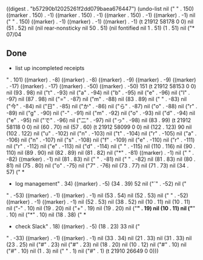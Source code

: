 
((digest . "b57290b12025261f2dd079baea676447") (undo-list nil ("
" . 150) ((marker . 150) . -1) ((marker . 150) . -1) ((marker . 150) . -1) ((marker) . -1) nil ("
" . 150) ((marker) . -1) ((marker) . -1) ((marker) . -1) (t 21912 58178 0 0) nil (51 . 52) nil (nil rear-nonsticky nil 50 . 51) (nil fontified nil 1 . 51) (1 . 51) nil ("* 07/04

** Done
  * list up incompleted receipts
" . 101) ((marker) . -8) ((marker) . -8) ((marker) . -9) ((marker) . -9) ((marker) . -17) ((marker) . -17) ((marker) . -50) ((marker) . -50) 151 (t 21912 58153 0 0) nil (93 . 98) nil ("t" . -93) nil ("a" . -94) nil ("b" . -95) nil ("e" . -96) nil ("l" . -97) nil (87 . 98) nil ("=" . -87) nil ("m" . -88) nil (83 . 89) nil (" " . -83) nil ("今" . -84) nil ("日" . -85) nil ("か" . -86) nil ("ら" . -87) nil ("o" . -88) nil ("r" . -89) nil ("g" . -90) nil ("-" . -91) nil ("m" . -92) nil ("o" . -93) nil ("d" . -94) nil ("e" . -95) nil ("で" . -96) nil ("二" . -97) nil ("っ" . -98) nil (83 . 99) (t 21912 58118 0 0) nil (60 . 70) nil (57 . 60) (t 21912 58099 0 0) nil (122 . 123) 90 nil (102 . 122) nil ("u" . -102) nil ("n" . -103) nil ("t" . -104) nil ("r" . -105) nil ("a" . -106) nil ("n" . -107) nil ("s" . -108) nil ("f" . -109) nil ("e" . -110) nil ("r" . -111) nil ("r" . -112) nil ("e" . -113) nil ("d" . -114) nil (" " . -115) nil (110 . 116) nil (90 . 110) nil (89 . 90) nil (82 . 89) nil (81 . 82) nil ("*" . -81) ((marker) . -1) nil (" " . -82) ((marker) . -1) nil (81 . 83) nil (" " . -81) nil (" " . -82) nil (81 . 83) nil (80 . 81) nil (75 . 80) nil ("o" . -75) nil ("7" . -76) nil (73 . 77) nil (71 . 73) nil (34 . 57) ("  * 
  * log management" . 34) ((marker) . -5) (34 . 39) 52 nil ("`" . -52) nil ("
" . -53) ((marker) . -1) ((marker) . -1) nil (53 . 54) nil (52 . 53) nil ("
" . -52) ((marker) . -1) ((marker) . -1) nil (52 . 53) nil (38 . 52) nil (10 . 11) nil (10 . 11) nil ("-" . 10) nil (19 . 20) nil ("+" . 19) nil (19 . 20) nil ("*" . 19) nil (10 . 11) nil ("*" . 10) nil ("*" . 10) nil (18 . 38) ("  * 
  * check Slack" . 18) ((marker) . -5) (18 . 23) 33 nil ("
" . -33) ((marker) . -1) ((marker) . -1) nil (33 . 34) nil (21 . 33) nil (31 . 33) nil (23 . 25) nil ("#" . 23) nil ("#" . 23) nil (18 . 20) nil (10 . 12) nil ("#" . 10) nil ("#" . 10) nil (1 . 3) nil (" " . 1) nil ("#" . 1) (t 21910 26649 0 0)))
